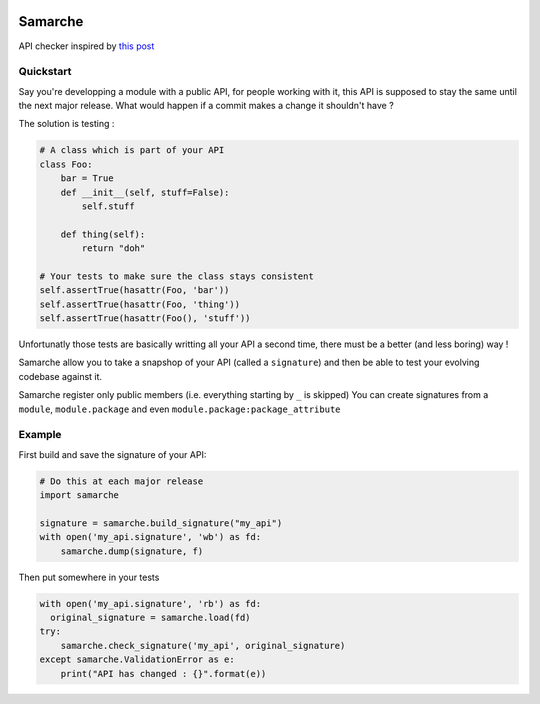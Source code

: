 .. image:: https://travis-ci.org/touilleMan/samarche.svg?branch=master
    :target: https://travis-ci.org/touilleMan/samarche
    :alt: Travis-CI

Samarche
========

API checker inspired by `this
post <http://sametmax.com/est-ce-que-cet-outil-existe-en-python/>`__

Quickstart
----------

Say you're developping a module with a public API, for people working
with it, this API is supposed to stay the same until the next major
release. What would happen if a commit makes a change it shouldn't have
?

The solution is testing :

.. code:: python

    # A class which is part of your API
    class Foo:
        bar = True
        def __init__(self, stuff=False):
            self.stuff
     
        def thing(self):
            return "doh"
     
    # Your tests to make sure the class stays consistent
    self.assertTrue(hasattr(Foo, 'bar'))
    self.assertTrue(hasattr(Foo, 'thing'))
    self.assertTrue(hasattr(Foo(), 'stuff'))

Unfortunatly those tests are basically writting all your API a second
time, there must be a better (and less boring) way !

Samarche allow you to take a snapshop of your API (called a
``signature``) and then be able to test your evolving codebase against
it.

Samarche register only public members (i.e. everything starting by ``_``
is skipped) You can create signatures from a ``module``,
``module.package`` and even ``module.package:package_attribute``

Example
-------

First build and save the signature of your API:

.. code:: python

    # Do this at each major release
    import samarche

    signature = samarche.build_signature("my_api")
    with open('my_api.signature', 'wb') as fd:
        samarche.dump(signature, f)

Then put somewhere in your tests

.. code:: python

    with open('my_api.signature', 'rb') as fd:
      original_signature = samarche.load(fd)
    try:
        samarche.check_signature('my_api', original_signature)
    except samarche.ValidationError as e:
        print("API has changed : {}".format(e))
